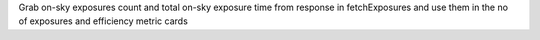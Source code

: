 Grab on-sky exposures count and total on-sky exposure time from response in fetchExposures and use them in the no of exposures and efficiency metric cards